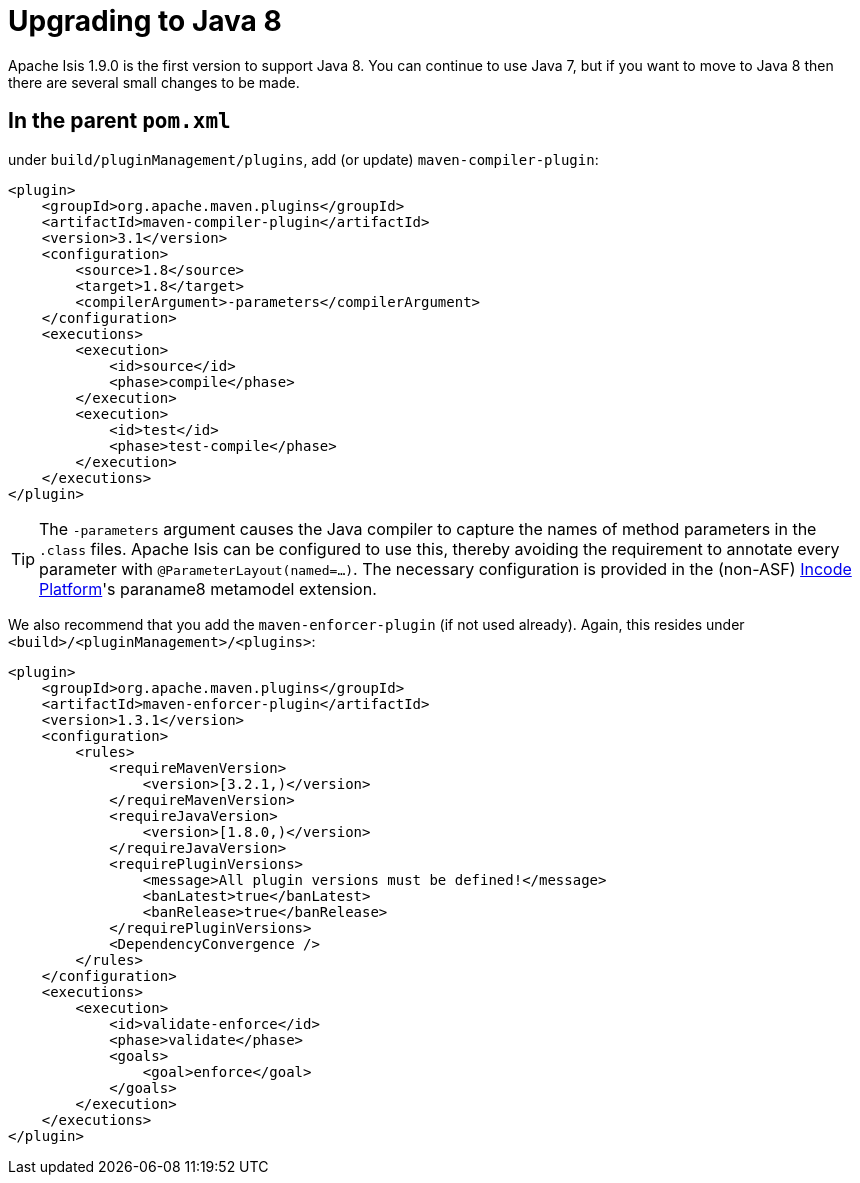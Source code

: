 = Upgrading to Java 8

:Notice: Licensed to the Apache Software Foundation (ASF) under one or more contributor license agreements. See the NOTICE file distributed with this work for additional information regarding copyright ownership. The ASF licenses this file to you under the Apache License, Version 2.0 (the "License"); you may not use this file except in compliance with the License. You may obtain a copy of the License at. http://www.apache.org/licenses/LICENSE-2.0 . Unless required by applicable law or agreed to in writing, software distributed under the License is distributed on an "AS IS" BASIS, WITHOUT WARRANTIES OR  CONDITIONS OF ANY KIND, either express or implied. See the License for the specific language governing permissions and limitations under the License.
:page-partial:



Apache Isis 1.9.0 is the first version to support Java 8.  You can continue to use Java 7, but if you want to move to Java 8 then there are several small changes to be made.



== In the parent `pom.xml`

under `build/pluginManagement/plugins`, add (or update) `maven-compiler-plugin`:

[source,xml]
----
<plugin>
    <groupId>org.apache.maven.plugins</groupId>
    <artifactId>maven-compiler-plugin</artifactId>
    <version>3.1</version>
    <configuration>
        <source>1.8</source>
        <target>1.8</target>
        <compilerArgument>-parameters</compilerArgument>
    </configuration>
    <executions>
        <execution>
            <id>source</id>
            <phase>compile</phase>
        </execution>
        <execution>
            <id>test</id>
            <phase>test-compile</phase>
        </execution>
    </executions>
</plugin>
----

[TIP]
====
The `-parameters` argument causes the Java compiler to capture the names of method parameters in the `.class` files.  Apache Isis can be configured to use this, thereby avoiding the requirement to annotate every parameter with `@ParameterLayout(named=...)`.  The necessary configuration is provided in the (non-ASF) link:https://platform.incode.org[Incode Platform^]'s paraname8 metamodel extension.

====

We also recommend that you add the `maven-enforcer-plugin` (if not used already).  Again, this resides under `<build>/<pluginManagement>/<plugins>`:

[source,xml]
----
<plugin>
    <groupId>org.apache.maven.plugins</groupId>
    <artifactId>maven-enforcer-plugin</artifactId>
    <version>1.3.1</version>
    <configuration>
        <rules>
            <requireMavenVersion>
                <version>[3.2.1,)</version>
            </requireMavenVersion>
            <requireJavaVersion>
                <version>[1.8.0,)</version>
            </requireJavaVersion>
            <requirePluginVersions>
                <message>All plugin versions must be defined!</message>
                <banLatest>true</banLatest>
                <banRelease>true</banRelease>
            </requirePluginVersions>
            <DependencyConvergence />
        </rules>
    </configuration>
    <executions>
        <execution>
            <id>validate-enforce</id>
            <phase>validate</phase>
            <goals>
                <goal>enforce</goal>
            </goals>
        </execution>
    </executions>
</plugin>
----


